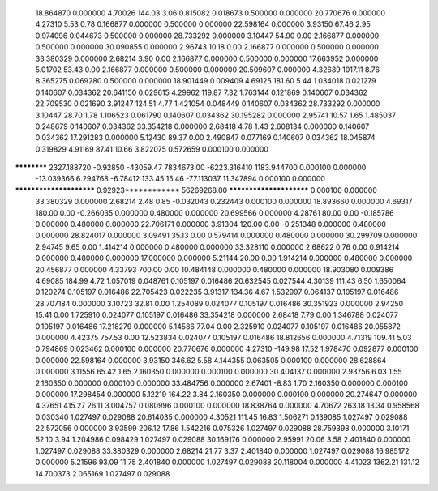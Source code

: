    18.864870    0.000000     4.70026      144.03        3.06     0.815082    0.018673    0.500000    0.000000
   20.770676    0.000000     4.27310        5.53        0.78     0.166877    0.000000    0.500000    0.000000
   22.598164    0.000000     3.93150       67.46        2.95     0.974096    0.044673    0.500000    0.000000
   28.733292    0.000000     3.10447       54.90        0.00     2.166877    0.000000    0.500000    0.000000
   30.090855    0.000000     2.96743       10.18        0.00     2.166877    0.000000    0.500000    0.000000
   33.380329    0.000000     2.68214        3.90        0.00     2.166877    0.000000    0.500000    0.000000
   17.663952    0.000000     5.01702       53.43        0.00     2.166877    0.000000    0.500000    0.000000
   20.509607    0.000000     4.32689     1017.11        8.76     8.365275    0.069280    0.500000    0.000000
   18.901449    0.009409     4.69125      181.60        5.44     1.034018    0.021279    0.140607    0.034362
   20.641150    0.029615     4.29962      119.87        7.32     1.763144    0.121869    0.140607    0.034362
   22.709530    0.021690     3.91247      124.51        4.77     1.421054    0.048449    0.140607    0.034362
   28.733292    0.000000     3.10447       28.70        1.78     1.106523    0.061790    0.140607    0.034362
   30.195282    0.000000     2.95741       10.57        1.65     1.485037    0.248679    0.140607    0.034362
   33.354218    0.000000     2.68418        4.78        1.43     2.608134    0.000000    0.140607    0.034362
   17.291283    0.000000     5.12430       89.37        0.00     2.490847    0.077169    0.140607    0.034362
   18.045874    0.319829     4.91169       87.41       10.66     3.822075    0.572659    0.000100    0.000000
************ 2327.188720    -0.92850   -43059.47  7834673.00 -6223.316410 1183.944700    0.000100    0.000000
  -13.039366    6.294768    -6.78412      133.45       15.46   -77.113037   11.347894    0.000100    0.000000
************************     0.92923************ 56269268.00 ************************    0.000100    0.000000
   33.380329    0.000000     2.68214        2.48        0.85    -0.032043    0.232443    0.000100    0.000000
   18.893660    0.000000     4.69317      180.00        0.00    -0.266035    0.000000    0.480000    0.000000
   20.699566    0.000000     4.28761       80.00        0.00    -0.185786    0.000000    0.480000    0.000000
   22.706171    0.000000     3.91304      120.00        0.00    -0.251348    0.000000    0.480000    0.000000
   28.824017    0.000000     3.09491       35.13        0.00     0.579414    0.000000    0.480000    0.000000
   30.299709    0.000000     2.94745        9.65        0.00     1.414214    0.000000    0.480000    0.000000
   33.328110    0.000000     2.68622        0.76        0.00     0.914214    0.000000    0.480000    0.000000
   17.000000    0.000000     5.21144       20.00        0.00     1.914214    0.000000    0.480000    0.000000
   20.456877    0.000000     4.33793      700.00        0.00    10.484148    0.000000    0.480000    0.000000
   18.903080    0.009386     4.69085      184.99        4.72     1.057019    0.048761    0.105197    0.016486
   20.632545    0.027544     4.30139      111.43        6.50     1.650064    0.120274    0.105197    0.016486
   22.705423    0.022235     3.91317      134.36        4.67     1.532997    0.064137    0.105197    0.016486
   28.707184    0.000000     3.10723       32.81        0.00     1.254089    0.024077    0.105197    0.016486
   30.351923    0.000000     2.94250       15.41        0.00     1.725910    0.024077    0.105197    0.016486
   33.354218    0.000000     2.68418        7.79        0.00     1.346788    0.024077    0.105197    0.016486
   17.218279    0.000000     5.14586       77.04        0.00     2.325910    0.024077    0.105197    0.016486
   20.055872    0.000000     4.42375      757.53        0.00    12.523834    0.024077    0.105197    0.016486
   18.812656    0.000000     4.71319      109.41        5.03     0.794869    0.023462    0.000100    0.000000
   20.770676    0.000000     4.27310     -149.98       17.52     1.978470    0.092877    0.000100    0.000000
   22.598164    0.000000     3.93150      346.62        5.58     4.144355    0.063505    0.000100    0.000000
   28.628864    0.000000     3.11556       65.42        1.65     2.160350    0.000000    0.000100    0.000000
   30.404137    0.000000     2.93756        6.03        1.55     2.160350    0.000000    0.000100    0.000000
   33.484756    0.000000     2.67401       -8.83        1.70     2.160350    0.000000    0.000100    0.000000
   17.298454    0.000000     5.12219      164.22        3.84     2.160350    0.000000    0.000100    0.000000
   20.274647    0.000000     4.37651      415.27       26.11     3.004757    0.080996    0.000100    0.000000
   18.838764    0.000000     4.70672      263.18       13.34     0.958568    0.030340    1.027497    0.029088
   20.614035    0.000000     4.30521      111.45       16.83     1.506271    0.139085    1.027497    0.029088
   22.572056    0.000000     3.93599      206.12       17.86     1.542216    0.075326    1.027497    0.029088
   28.759398    0.000000     3.10171       52.10        3.94     1.204986    0.098429    1.027497    0.029088
   30.169176    0.000000     2.95991       20.06        3.58     2.401840    0.000000    1.027497    0.029088
   33.380329    0.000000     2.68214       21.77        3.37     2.401840    0.000000    1.027497    0.029088
   16.985172    0.000000     5.21596       93.09       11.75     2.401840    0.000000    1.027497    0.029088
   20.118004    0.000000     4.41023     1362.21      131.12    14.700373    2.065169    1.027497    0.029088
